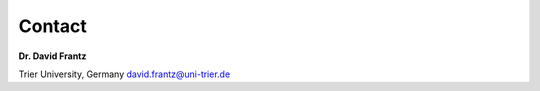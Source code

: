 .. _contact:

Contact
=======

**Dr. David Frantz**

Trier University, Germany
david.frantz@uni-trier.de
